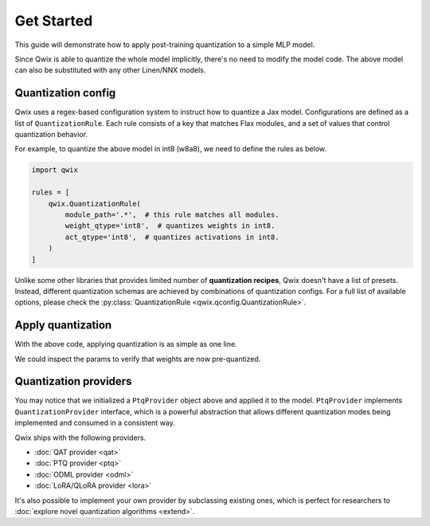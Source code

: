 .. _get-started:

Get Started
=================================

This guide will demonstrate how to apply post-training quantization to a simple MLP model.

.. tabs::

   .. tab:: Linen

      .. code-block:: python

         import jax
         from flax import linen as nn

         class MLP(nn.Module):

           dhidden: int
           dout: int

           @nn.compact
           def __call__(self, x):
             x = nn.Dense(self.dhidden, use_bias=False)(x)
             x = nn.relu(x)
             x = nn.Dense(self.dout, use_bias=False)(x)
             return x

         model = MLP(64, 16)
         model_input = jax.random.uniform(jax.random.key(0), (8, 16))

   .. tab:: NNX

      .. code-block:: python

         import jax
         from flax import nnx

         class MLP(nnx.Module):

           def __init__(self, din, dhidden, dout, *, rngs: nnx.Rngs):
             self.linear1 = nnx.Linear(din, dhidden, use_bias=False, rngs=rngs)
             self.linear2 = nnx.Linear(dhidden, dout, use_bias=False, rngs=rngs)

           def __call__(self, x):
             x = self.linear1(x)
             x = nnx.relu(x)
             x = self.linear2(x)
             return x

         model = MLP(16, 64, 16, rngs=nnx.Rngs(0))
         model_input = jax.random.uniform(jax.random.key(0), (8, 16))

..

Since Qwix is able to quantize the whole model implicitly, there's no need to
modify the model code. The above model can also be substituted with any other
Linen/NNX models.

Quantization config
-----------------------

Qwix uses a regex-based configuration system to instruct how to quantize a Jax
model. Configurations are defined as a list of ``QuantizationRule``. Each rule
consists of a key that matches Flax modules, and a set of values that control
quantization behavior.

For example, to quantize the above model in int8 (w8a8), we need to define the
rules as below.

.. code-block:: python

   import qwix

   rules = [
       qwix.QuantizationRule(
           module_path='.*',  # this rule matches all modules.
           weight_qtype='int8',  # quantizes weights in int8.
           act_qtype='int8',  # quantizes activations in int8.
       )
   ]

Unlike some other libraries that provides limited number of **quantization
recipes**, Qwix doesn't have a list of presets. Instead, different quantization
schemas are achieved by combinations of quantization configs. For a full list of
available options, please check the
:py:class:`QuantizationRule <qwix.qconfig.QuantizationRule>`.

Apply quantization
-----------------------

With the above code, applying quantization is as simple as one line.

.. tabs::

   .. tab:: Linen

      .. code-block:: python

         ptq_model = qwix.quantize_model(model, qwix.PtqProvider(rules))

   .. tab:: NNX

      .. code-block:: python

         ptq_model = qwix.quantize_model(model, qwix.PtqProvider(rules), model_input)

..

We could inspect the params to verify that weights are now pre-quantized.

.. tabs::

   .. tab:: Linen

      .. code-block:: pycon

         >>> jax.eval_shape(ptq_model.init, jax.random.key(0), model_input)['params']
         {
           'Dense_0': {
             'kernel': WithAux(
               array=TransposedQArray(
                 qvalue=ShapeDtypeStruct(shape=(16, 64), dtype=int8),
                 scale=ShapeDtypeStruct(shape=(1, 64), dtype=float32),
                 ...
               ),
               ...
             )
           },
           'Dense_1': {
             'kernel': WithAux(
               array=TransposedQArray(
                 qvalue=ShapeDtypeStruct(shape=(64, 16), dtype=int8),
                 scale=ShapeDtypeStruct(shape=(1, 16), dtype=float32),
                 ...
               ),
               ...
             )
           }
         }

   .. tab:: NNX

      .. code-block:: pycon

         >>> jax.eval_shape(nnx.to_pure_dict, nnx.state(ptq_model))
         {
           'linear1': {
             'kernel': {
               'array': {
                 'qvalue': ShapeDtypeStruct(shape=(16, 64), dtype=int8),
                 'scale': ShapeDtypeStruct(shape=(1, 64), dtype=float32)
               }
             }
           },
           'linear2': {
             'kernel': {
               'array': {
                 'qvalue': ShapeDtypeStruct(shape=(64, 16), dtype=int8),
                 'scale': ShapeDtypeStruct(shape=(1, 16), dtype=float32)
               }
             }
           }
         }

..

Quantization providers
-----------------------

You may notice that we initialized a ``PtqProvider`` object above and applied it
to the model. ``PtqProvider`` implements ``QuantizationProvider`` interface, which
is a powerful abstraction that allows different quantization modes being
implemented and consumed in a consistent way.

Qwix ships with the following providers.

* :doc:`QAT provider <qat>`
* :doc:`PTQ provider <ptq>`
* :doc:`ODML provider <odml>`
* :doc:`LoRA/QLoRA provider <lora>`

It's also possible to implement your own provider by subclassing existing ones,
which is perfect for researchers to :doc:`explore novel quantization algorithms <extend>`.
